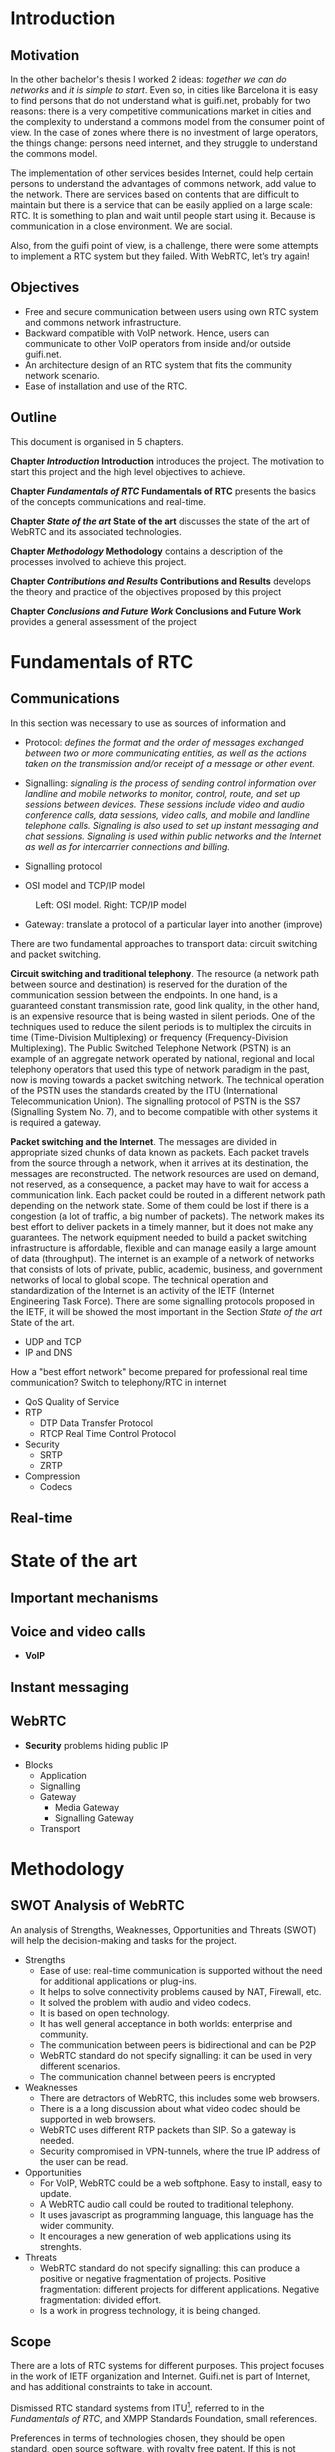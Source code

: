 #+LaTeX_class: tesi_upf
#+OPTIONS: todo:nil
# #+OPTIONS:   TeX:t LaTeX:t skip:nil d:nil todo:nil pri:nil tags:not-in-toc
# more: http://orgmode.org/manual/Export-settings.html

#+BEGIN_LATEX
%%%%%%%%%%%%%%%%%%%%%%%%%%%%%%%%%%%%%%%%%%%%%%%%%%%%%%%%%%%%%%%%%%%%%%%%%%%%%%%%%%%%%
%%%%%%%%%%%%%%%%%%%%%%%%%%%%%%%%%%%%%%%%%%%%%%%%%%%%%%%%%%%%%%%%%%%%%%%%%%%%%%%%%%%%%
%%%%%%%%%%%%%%%%%%%%%%%%%%%%%%%%%%%%%%%%%%%%%%%%%%%%%%%%%%%%%%%%%%%%%%%%%%%%%%%%%%%%%
\documentclass[12pt, a4paper,twoside]{tesi_upf}

%CODIFICACIÓ
%\usepackage[latin1]{inputenc}
\usepackage[utf8]{inputenc}
%IDIOMES
\usepackage[catalan,spanish,english]{babel}

%NOMÉS PER A OBTENIR INDICACIÓ DEL MARC EN MIDA A4
%\usepackage[cam,a4,center,frame]{crop}

%PER A INCLOURE GRÀFICS I EL LOGO DE LA UPF
\usepackage{graphicx}
\usepackage{caption}
\usepackage{acronym}
\usepackage{multirow}
%FONTS TIMES O GARAMOND, 
\usepackage{times}
%\usepackage{garamond}
\usepackage{url}

\usepackage{pdfpages}
%SENSE HEADINGS: NO MODIFICAR
\pagestyle{plain}

%PER A L'ÍNDEX DE MATÈRIES
\usepackage{makeidx}
\makeindex

%ESTIL DE BIBLIOGRAFIA
\bibliographystyle{apalike}

%AQUEST DOCUMENT ÉS EN CATALÀ
\selectlanguage{english}

%EN COMPTES DE ÍNDEX, LA TAULA DE CONTINGUTS ES TITULA SUMARI
\addto\captionscatalan
  {\renewcommand{\contentsname}{\Large \sffamily Sumari}}

% ~~~~~~~~~~~~~~~~~~~~~~~~~~
% CUSTOM PACKAGES
% ~~~~~~~~~~~~~~~~~~~~~~~~~~
%\usepackage{hyperref}
\usepackage[hidelinks]{hyperref}
\usepackage{titlesec}
\setcounter{secnumdepth}{5}
% source: http://tex.stackexchange.com/questions/130795/
% it is already defined later
% \usepackage{pdfpages}

\usepackage{draftwatermark}
\SetWatermarkText{DRAFT}
\SetWatermarkLightness{0.95}

%AFEGIU EN AQUESTA PART LES VOSTRES DADES
\title{Architecture Design of Real-Time Communication for Organizations with WebRTC}
%\subtitle{}
\author{Pedro Vílchez}
\thyear{2015}
\department{Departament de Tecnologies de la Informació i les Comunicacions (DTIC)}
\supervisor{Miquel Oliver, Victor Pascual}

\usepackage{pgfgantt}

\begin{document}

\pdfstringdefDisableCommands{%
\let\MakeUppercase\relax
}

\frontmatter

\maketitle

\cleardoublepage


%%%%%% Dedicatòria; si no es vol posar, comenteu fins a final de dedicatòria

\noindent Dedicated to my family.

\cleardoublepage

%%%%%% Final de dedicatòria


%%%%%% Agraïments; si no es vol posar, comenteu fins a final de agraïments
\noindent {\Large \sffamily Acknowledgments}
\\[12pt] 

Special thanks to Victor Pascual and Miquel Oliver for his mentorship. Thanks to Victor Oncins and Angel Elena for his feedback and help.

Thanks to Daniel Pocock for its work on rtcquickstart.org. Thanks to webrtchacks.com and all its team for the useful articles.

Thanks to all the people that works for the democratization of communications

Thanks for reading. Thanks for your time.

\cleardoublepage

%%%%%% Final dels agraïments

%ABSTRACT EN DOS IDIOMES. COM A MÍNIM CATALÀ. SI L'ALTRE ÉS EN CASTELLA CANVIEU EL QUE POSA ABSTRACT
\selectlanguage{english}
\section*{\Large \sffamily Abstract}

The present project introduces the disrupting technology WebRTC (Web Real-Time Communication), that supports browser-to-browser applications without need of third party plugins. It is detailed how, since its release by Google in 2011, it's evolving and changing the way communications are understood. How to materialise a Real Time Communications in organizations with WebRTC and the use case of video and audio calls, taking as example guifi.net and the opportunities that it offers: requirements, architecture design, component selection, implementation and demo.

\selectlanguage{catalan}
\vspace*{\fill}
\section*{\Large \sffamily Resum}

Aquest projecte introdueix la tecnologia disruptiva WebRTC (comunicació web en temps real), que suporta aplicacions de navegador a navegador sense la necessitat de complements adicionals. Es detalla com, des de que va ser alliberat per Google al 2011, està evolucionant i canviant la forma en que les comunicacions són enteses. Com materialitzar les comunicacions en temps real en organitzacions amb WebRTC i el cas d'ús de trucades de veu i vídeo, prenent com exemple guifi.net i les oportunitats que ofereix: requeriments, disseny d'arquitectura, selecció de components, implementació i demostració.

\selectlanguage{spanish}
\vspace*{\fill}
\section*{\Large \sffamily Resumen}

Este proyecto introduce la tecnología disruptiva WebRTC (comunicación web en tiempo real), que soporta aplicaciones de navegador a navegador sin necesidad de complementos adicionales. Se detalla cómo, desde que fue liberado por Google en el 2011, está evolucionando y cambiando la forma en que son entendidas las comunicaciones. Cómo materializar las comunicaciones en tiempo real en organizaciones con WebRTC y el caso de uso de llamadas de voz y vídeo, tomando como ejemplo guifi.net y las oportunidades que ofrece: requerimientos, diseño de la arquitectura, selección de componentes, implementación y demostración.

\vspace*{\fill}

\selectlanguage{english}
\cleardoublepage
%FIN DE ABSTRACTE

%PREFACI OPCIONAL. SI NO ES VOL, COMENTEU FINS EL FINAL DE PREFACI
%{\bf Prefaci}
%
%\cleardoublepage
%FINAL DE PREFACI


%TAULA DE CONTINGUTS: OBLIGATÒRIA
\selectlanguage{english}
\tableofcontents

%INDEX DE FIGURES; NOMÉS ES POSA SI HI HA FIGURES
\listoffigures
%Fa que aparegui al sumari
\addcontentsline{toc}{chapter}{List of figures}

%INDEX DE TAULES; NOMÉS ES POSA SI HI HA TAULES
\listoftables
%Fa que aparegui al sumari
\addcontentsline{toc}{chapter}{List of tables}

%COMENÇA EL TEXT
\mainmatter

% no indent for every new paragraph
%\setlength{\parindent}{0em}
% \linespread{1.5} % space between every new line 1.5 (I do not like)
% space between paragraphsx
%\setlength{\parskip}{\baselineskip}
#+END_LATEX

* Introduction
** Motivation
In the other bachelor's thesis \cite{vilchez2014comnet} I worked 2 ideas: /together we can do networks/ and /it is simple to start/. Even so, in cities like Barcelona it is easy to find persons that do not understand what is guifi.net, probably for two reasons: there is a very competitive communications market in cities and the complexity to understand a commons model from the consumer point of view. In the case of zones where there is no investment of large operators, the things change: persons need internet, and they struggle to understand the commons model.

The implementation of other services besides Internet, could help certain persons to understand the advantages of commons network, add value to the network. There are services based on contents that are difficult to maintain but there is a service that can be easily applied on a large scale: RTC. It is something to plan and wait until people start using it. Because is communication in a close environment. We are social.

Also, from the guifi point of view, is a challenge, there were some attempts to implement a RTC system but they failed. With WebRTC, let’s try again!
** Objectives
- Free and secure communication between users using own RTC system and commons network infrastructure.
- Backward compatible with VoIP network. Hence, users can communicate to other VoIP operators from inside and/or outside guifi.net.
- An architecture design of an RTC system that fits the community network scenario.
- Ease of installation and use of the RTC.
** Outline
This document is organised in 5 chapters.

*Chapter [[Introduction]] Introduction* introduces the project. The motivation to start this project and the high level objectives to achieve.

*Chapter [[Fundamentals of RTC]] Fundamentals of RTC* presents the basics of the concepts communications and real-time.

*Chapter [[State of the art]] State of the art* discusses the state of the art of WebRTC and its associated technologies.

*Chapter [[Methodology]] Methodology* contains a description of the processes involved to achieve this project.

*Chapter [[Contributions and Results]] Contributions and Results* develops the theory and practice of the objectives proposed by this project

*Chapter [[Conclusions and Future Work]] Conclusions and Future Work* provides a general assessment of the project
* Fundamentals of RTC
** Communications
In this section was necessary to use as sources of information \cite{kurose2013net} and \cite{dodd2012telecom}

- Protocol: /defines the format and the order of messages exchanged between two or more communicating entities, as well as the actions taken on the transmission and/or receipt of a message or other event./  \cite{kurose2013net}

- Signalling: /signaling is the process of sending control information over landline and mobile networks to monitor, control, route, and set up sessions between devices. These sessions include video and audio conference calls, data sessions, video calls, and mobile and landline telephone calls. Signaling is also used to set up instant messaging and chat sessions. Signaling is used within public networks and the Internet as well as for intercarrier connections and billing./ \cite{dodd2012telecom}

- Signalling protocol

- OSI model and TCP/IP model

#+CAPTION: Left: OSI model. Right: TCP/IP model
#+NAME: fig:ositcpip
[[../img/osi-and-tcpip.png]]

- Gateway: translate a protocol of a particular layer into another (improve)

There are two fundamental approaches to transport data: circuit switching and packet switching.

*Circuit switching and traditional telephony*. The resource (a network path between source and destination) is reserved for the duration of the communication session between the endpoints. In one hand, is a guaranteed constant transmission rate, good link quality, in the other hand, is an expensive resource that is being wasted in silent periods. One of the techniques used to reduce the silent periods is to multiplex the circuits in time (Time-Division Multiplexing) or frequency (Frequency-Division Multiplexing). The Public Switched Telephone Network (PSTN) is an example of an aggregate network operated by national, regional and local telephony operators that used this type of network paradigm in the past, now is moving towards a packet switching network. The technical operation of the PSTN uses the standards created by the ITU (International Telecommunication Union). The signalling protocol of PSTN is the SS7 (Signalling System No. 7), and to become compatible with other systems it is required a gateway.
# https://en.wikipedia.org/wiki/Public_switched_telephone_network

*Packet switching and the Internet*. The messages are divided in appropriate sized chunks of data known as packets. Each packet travels from the source through a network, when it arrives at its destination, the messages are reconstructed. The network resources are used on demand, not reserved, as a consequence, a packet may have to wait for access a communication link. Each packet could be routed in a different network path depending on the network state. Some of them could be lost if there is a congestion (a lot of traffic, a big number of packets). The network makes its best effort to deliver packets in a timely manner, but it does not make any guarantees. The network equipment needed to build a packet switching infrastructure is affordable, flexible and can manage easily a large amount of data (throughput). The internet is an example of a network of networks that consists of lots of private, public, academic, business, and government networks of local to global scope. The technical operation and standardization of the Internet is an activity of the IETF (Internet Engineering Task Force). There are some signalling protocols proposed in the IETF, it will be showed the most important in the Section [[State of the art]] State of the art.
# https://en.wikipedia.org/wiki/Internet

  - UDP and TCP
  - IP and DNS

How a "best effort network" become prepared for professional real time communication? Switch to telephony/RTC in internet

  - QoS Quality of Service
  - RTP
    - DTP Data Transfer Protocol
    - RTCP Real Time Control Protocol
  - Security
    - SRTP
    - ZRTP
  - Compression
    - Codecs

** Real-time
* State of the art
** Important mechanisms
** Voice and video calls
- *VoIP*
** Instant messaging
** WebRTC

- *Security* problems hiding public IP











- Blocks
  - Application
  - Signalling
  - Gateway
    - Media Gateway
    - Signalling Gateway
  - Transport
* Methodology
** SWOT Analysis of WebRTC

An analysis of Strengths, Weaknesses, Opportunities and Threats (SWOT) will help the decision-making and tasks for the project.

- Strengths
  - Ease of use: real-time communication is supported without the need for additional applications or plug-ins.
  - It helps to solve connectivity problems caused by NAT, Firewall, etc.
  - It solved the problem with audio and video codecs.
  - It is based on open technology.
  - It has well general acceptance in both worlds: enterprise and community.
  - The communication between peers is bidirectional and can be P2P
  - WebRTC standard do not specify signalling: it can be used in very different scenarios.
  - The communication channel between peers is encrypted
- Weaknesses
  - There are detractors of WebRTC, this includes some web browsers.
  - There is a a long discussion about what video codec should be supported in web browsers.
  - WebRTC uses different RTP packets than SIP. So a gateway is needed.
  - Security compromised in VPN-tunnels, where the true IP address of the user can be read.
- Opportunities
  - For VoIP, WebRTC could be a web softphone. Easy to install, easy to update.
  - A WebRTC audio call could be routed to traditional telephony.
  - It uses javascript as programming language, this language has the wider community.
  - It encourages a new generation of web applications using its strenghts.
- Threats
  - WebRTC standard do not specify signalling: this can produce a positive or negative fragmentation of projects. Positive fragmentation: different projects for different applications. Negative fragmentation: divided effort.
  - Is a work in progress technology, it is being changed.
** Scope

There are a lots of RTC systems for different purposes. This project focuses in the work of IETF organization and Internet. Guifi.net is part of Internet, and has additional constraints to take in account.

Dismissed RTC standard systems from ITU[fn:5], referred to in the [[Fundamentals of RTC]], and XMPP Standards Foundation, small references.

Preferences in terms of technologies chosen, they should be open standard, open source software, with royalty free patent. If this is not possible, it will be notified, and will be used temporarily another technology until a new one appear and substitute it.

** Resources

There are costs related to the activity of this project in terms of equipment and human effort.

Table [[tab:eqre]] shows the equipment resources and its economic estimation. Observations:
- Guifi.net connectivity to Barcelona, a reachable IPv4 10.0.0.0/8[fn:1] has not direct cost.
- Nearly all software involved is open source and has no direct cost.
- Usually the cost of installation it’s greater or equal than the cost of equipment.

#+CAPTION: Equipment resources
#+NAME: tab:eqre
| Material                                   | Estimated cost (euro) |
|--------------------------------------------+-----------------------|
| guifi.net equipments in my home            |                   200 |
| PC with virtualization capabilities [home] |                  1000 |
| guifi.net equipments in university         |                  1000 |
| PC with Internet public IPv4 [university]  |                   300 |
| Laptop                                     |                   400 |
| ATA x 2                                    |                    60 |
| Old phone x 2                              |                     2 |
|--------------------------------------------+-----------------------|
| Total                                      |                  2962 |

# C-c + to sum all rows in a column
# S-insertchar to insert the result

The human effort part was financed by the university in the form of a grant to the author, representing a cost of 2800 euro. A bachelor’s thesis corresponds in Europe to 500 hours of work.

This implies a total cost of approximately 6000 euro
** Planning
The project can be separated in two phases. The first phase is a long preamble of studying VoIP and WebRTC. The second phase is an agile plan. Figure \ref{fig:gantt1} shows the two phases in a gantt chart.

# In the case of a pgfgantt, you have to create the "figure" inside
# to refer it, use a \ref instead of a orgmode local link
#+BEGIN_LATEX
\begin{figure}[htb]
\centering

\begin{ganttchart}[hgrid, vgrid]{1}{12}
\gantttitle{2014}{5}
\gantttitle{2015}{7} \\
\gantttitlelist{8,9,10,11,12,1,2,3,4,5,6,7}{1} \ganttnewline
\ganttbar{VoIP study}{2}{5} \ganttnewline
\ganttbar{WebRTC study}{6}{9} \ganttnewline
\ganttbar{Scrum plan}{10}{11}
\end{ganttchart}

\caption{\label{fig:gantt1}General gantt chart}
\end{figure}
#+END_LATEX

In the first phase, while studying VoIP the intention was to work about VoIP and guifi.net. But Miquel Oliver encouraged me to do it about WebRTC. He presented me Victor Pascual, a SIP and WebRTC expert. It was hard to realise a convenient project, because this technology involves lots of protocols, other technologies, and it’s being modified now. In this phase It were settled the necessary
concepts to start the project.

The second phase is an agile plan, inspired by the Scrum methodology. Scrum is one of the Agile methods[fn:3] used for software development. The important fact is that promotes adaptive planning and flexible response to change. Scrum, particularly, is a general method that should be adapted to a concrete scenario.

The Scrum Team consists of a Product Owner, the Development Team, and a Scrum Master. The work of the scrum team according to the Scrum Guide[fn:2] is /deliver products iteratively and incrementally, maximizing opportunities for feedback. Incremental deliveries of "Done" product ensure a potentially useful version of working product is always available/. The roles are
- Product Owner: /is responsible for maximizing the value of the product and the work of the Development Team/
- Development Team: /consists of professionals who do the work of delivering a potentially releasable Increment of "Done" product at the end of each Sprint/
- Scrum Master: /is responsible for ensuring Scrum is understood and enacted/

/The heart of Scrum is a *Sprint*, a time-box of one month or less during which a "Done", usable, and potentially releasable product Increment is created/

*** Scrum plan
It is necessary to adapt the different concepts that comprise the scrum methodology for this particular project.

Roles:
- Product Owner (in some way, stakeholders): Mentors, University, people interested in the project. The author is interested in the output of the project because is volunteer in guifi.net.
- Development Team: assumed by the author
- Scrum Master: assumed by the author, optionally could be assumed by mentors.

This means that the author has to see the project with different points of view.

The Sprint time is approximately one week, because it is assumed that the minimum time-box possible to do a release of the product is one week. The product comprise two major tasks: the theory (documentation, memory) and practice (how this theory is fitted to the real world experiments). The tasks are explained with more detail in the next section [[Tasks]].

Figure \ref{fig:gantt2} shows the Scrum plan with the different sprint phases (s1, s2, s3, s4) and important milestones:
- d1: project charter and tasks, delivery to mentors
- d2: first consistent draft memory, delivery to mentors
- d3: set title and abstract to the thesis, delivery to university
- d4: thesis, delivery to assigned tribunal

#+BEGIN_LATEX
\begin{figure}[htb]
\centering

\begin{ganttchart}[
hgrid,
vgrid,
x unit=3.5mm,
time slot format=isodate
]{2015-05-12}{2015-06-18}
\gantttitlecalendar{year, month=name, week} \\
\ganttbar{s1}{2015-05-13}{2015-05-22} \ganttnewline
\ganttbar{s2}{2015-05-23}{2015-05-29} \ganttnewline
\ganttbar{s3}{2015-05-30}{2015-06-05} \ganttnewline
\ganttbar{s4}{2015-06-06}{2015-06-15} \ganttnewline
\ganttmilestone{d1}{2015-05-19} \ganttnewline
\ganttmilestone{d2}{2015-05-22} \ganttnewline
\ganttmilestone{d3}{2015-05-25} \ganttnewline
\ganttmilestone{d4}{2015-06-15}
\end{ganttchart}

\caption{\label{fig:gantt2}Scrum plan gantt chart}
\end{figure}

\vspace*{\fill}
#+END_LATEX

*** Metatools
To ensure the scrum plan and the project, different tools were used:
- Emacs orgmode: is a plain text syntax and software that facilitates different operations
  - nested concepts: It is possible to fold and unfold nested concepts different parts. This brings facilities to take different points of view of the project.
  - write the memory of the project and export to UPF publication constraints.
  - diary: used as autoevaluation tool. Time spent in some operations. Place to record when was discovered something.
  - tasks: to write things to do and mark them as TODO and DONE. To see overall progress of the project.
- Git: is a distributed version control system that helps to ensure the work is not lost. It can has a local and remote copy of all different states (commits) of the project. It is very flexible to do changes and apply.
- Github[fn:4] repository: is a social network that uses git and has the largest community. A place to host and share open source projects. This project is hosted as a repository in https://github.com/pedro-nonfree/guifi-webrtc. Featured files:
  - diary.org: record of activity in time
  - tasks.org: parts to do for the project
  - doc directory: independent parts written before starting the memory, or that needs isolation
    - doc/index.org: organise the different files of this directory
  - latexbuild directory: place where emacs orgmode thesis file is exported to latex and compiled to PDF
    - thesis.org: source code of memory
    - thesis.pdf: memory
** Tasks and work style
The tasks for this project are divided in two components: theory and practice.

Inside *theory*, there is:
- Documentation
  - Things to say/explain: what should be said that at the moment is missing (checklist)
  - Parts to Fill: developed parts that are missing few details (checklist)
  - Parts to Fix: developed parts that are incorrect and should be fixed (checklist)
  - Questions: related to the writing or the theory part, that it is needed an answer (checklist, done when answered)
  - Review: concepts that should be reviewed again, after a scheduled date (checklist)
  - Memory document has tools to track the state of different sections. For theory, it will be specially important:
    - Fundamentals
    - State of the Art
    - Result and Contributions
- Search of information
  - What things should be read (checklist).

Inside *practice*, there is:
- WebRTC POC: what WebRTC Proof Of Concepts that have been executed, and wishlist (checklist). What signalling was used. The POCs are web applications that have library linking with signalling. Interested in SIP (jssip) and XMPP (strophe) signalling.
- Tested components: what specific components that have been executed, and wishlist (checklist). LDAP Authentication, SSL/TLS certificates, STUN/TURN server, DNS.
# I don't know if I want to develop this for guifi
# - Develop DNS for guifi.net: is a major task that has to be achieved.

Figure [[fig:wsd]] shows the *work style*, how the objectives will be accomplished and its quality. Stable means that it should be clear and complete its content; best effort that it will work in the best way possible but with less priority:
- Requirements: use cases, constraints needed for the chosen organization. (quality: stable)
- Design: arquitecture design that fits the requirements. (quality: stable)
- Implementation: component selection, protocols (quality: best effort)
- PoC: applications that shows some of the results (quality: best effort)

# #+ATTR_LATEX: :width 5cm
#+CAPTION: Work style diagram
#+NAME: fig:wsd
[[../img/workstyle.png]]
* Contributions and Results
It is wanted to define the architecture of a general RTC service, as set of different services and applications.
** Architecture of guifi.net
** Requirements
*** Generic use cases

Definitions:
- Actors or Roles have a *user* and/or *admin* account. The user has minimum permissions in the application, the admin has all the permissions in the application. It can be defined one or more middle actors that have more permissions than user and less permissions than admin.
- A *call* refers to an audio or video call, bidirectional communication with video and/or audio channel.
- A user is *available* if is connected to the service and is not in a call.

A general RTC service could be defined as it follows:
1. *Send calls: a user call another user with an audio channel. Optional channels of communication if available: video and chat.*
   - Access to the service through an application.
   - Authentication.
   - Decision of which user it is wanted to call.
   - The call is accepted by the other user.
   - Bidirectional communication.
   - One of the two users stop the communication.
2. *Receive calls: a user receive a call only if is connected to the service with at least one device and is available.*
   - Access to the service through an application.
   - Authentication.
   - A lapse of random time until it is received a call. If there are more devices of the same user, all of them receive the call, but only one can accept it.
   - The call is accepted.
   - Bidirectional communication.
   - One of the two users stop the communication.
3. A user can subscribe or unsubscribe to the RTC service.
4. Call history: a user can see the calls sent, received, missed. He can delete it.
5. Missed call notification
   - When a user call another user that is not available (not connected to the service or in another call). A "missed call" notification is generated to be delivered to the other user.
   - A user has been notified by a missed call if the device is compatible with this service and he is available.
6. Contact list
   - A user can see the status (online, offline, busy, etc.) of another user in its contact list if he is allowed by the other user.
   - A user can add or remove another user from the contact list.
7. Chat rooms
   - A user can be in a public place where there are rooms and people talk openly.
   - A user can speak privately to the users connected to this place.
   - The identity in the chat room is the same as in the contact list.
8. User preferences
   - User can set its own photo, nickname and description.
   - Users can set if a room is able to record a history conversation (and files) such that users that connect and disconnect can follow the conversation.
   - User can change password of its account.
9. Share advanced media
   - User can share its screen with another user.
   - User can share files of limited size in a room or privately to another user. The data is temporarily stored.
   - Share N streams to N users (Multiuser bidirectional videoconference).
   - Share one stream to N users (Streaming).
10. Administration
    - User can only change its settings. Admin can change configuration of all users.
    - Users can report other users because of a social conflict, admin is notified.
11. *Integration: all the services are integrated and is the same account.*

*Guifi.net service* is defined as it follows:

1. A user can connect to a server if he could reach it with good quality, if not, he can easily install it in its zone.
2. If a server reach another, the users of a server can communicate to the users of another server.
3. The service is compatible with VoIP guifi.net project.
*** Component requirements

The use cases developed are those that are bold.

Requirements to send, receive calls, subscribe, unsubscribe and have integration. For a WebRTC scenario, the components are distributed. In brackets, name of the components in the component graph.
- Application interface: gives appropriate interaction to the actors in order to perform the different operations. Is distributed, a web server (WSRV) offering a page, and a client executing the web application (WAPP) through the web browser.
- Authentication service (AUTH): restrict access of service only to permitted users. Differentiate available operations depending on if is user or admin. Single sign on, after the web page is accessed, the user can operate.
- Signalling protocol (SIG): manage the side to side connections and logic to establish the call. The two peers must use a compatible signalling protocol.
- Transport protocol (TP): between users and between user and server. Compatible, secure if possible.
- Database (DB): store and encrypt personal information or preferences for a particular user. Accessible through web application if succeed in authentication.
- Connectivity solver (CS): a set of tools to avoid common communication problems that appear in networking scenarios. The most common problems are NAT and firewall.
- Gateway (GW): adapt or convert the communication to work with different communication systems. The most important difference between communication systems is the signalling protocol.

*** Network requirements
/number and math justification?/

- DNS (multiple servers)
- Quality of Service (QoS): put priority to real-time traffic
- Throughput (more used than Bandwidth)
- Delay
- Jitter
- Packet Loss
- Congestion

# esential guide to telecommunications [page 77]
# - Packet loss This refers to the packets that are dropped when there is network congestion. Packet loss results in uneven voice quality. Voice conversations “break up” when packet loss is too high.
# - Latency This term refers to delays (in milliseconds) that are incurred when voice packets traverse the network. Latency results in long pauses within conversations, and clipped words.
# - Jitter Jitter is uneven latency and packet loss, which results in noisy calls that contain pops and clicks or crackling sounds.IP Private Branch Exchange Architecture
# - Echo This is the annoying effect of hearing your voice repeated, an issue with which so many of us are familiar. It is often caused when voice data is translated from a circuit-switched format to the IP format. This is usually corrected during installation by special echo-canceling software.

** Component selection

** Architecture design
/general diagrams/

Each link has associated transport protocol

#+CAPTION: Component Diagram
#+NAME: fig:compdiag
[[../img/arch.png]]

/flow chart communication/

*** WebRTC to SIP case

Authentication
/authentication diagrams/

Gateway
/gateway diagrams/ 

#+CAPTION: SDP exchange during SIP signalling
#+NAME: fig:compdiag
[[../img/gw-sdp-exchange.png]]

#+CAPTION: SIP transport
#+NAME: fig:compdiag
[[../img/gw-sip-transport.png]]

#+CAPTION: Transport
#+NAME: fig:compdiag
[[../img/gw-transport.png]]

** Applications available
*** POCs

** Implementation
** /Demo/
* Conclusions and Future Work
** Conclusions
** Future Work
* Fake
[To be removed]

Fake section to put the last latex code of the document
#+BEGIN_LATEX
\bibliography{bibliography}
\cleardoublepage



\backmatter
\printindex





\end{document}


%NUMERACIÓ DE LA PÀGINA EXTERIOR EXCEPTE EN LA PRIMERA PÀGINA DE CADA CAPÍTOL
\usepackage{fancyhdr}
\pagestyle{fancy}
\fancyfoot{}
\fancyfoot[RO]{\thepage}
\fancyfoot[LE]{\thepage}


%MUTIPLES ÍNDEX
%En el preàmbul
\usepackage{multind}
\makeindex{authors}
%Introducció d'entrades la forma
\index{authors}{Einstein}
%Situació de l'Índex
\printindex{authors}{Author index}
%Cal eliminar les comandes \usepakage{makeidx} \makeindex \printindex
%cal exacutar des de la línia de comandes makeindex authors
#+END_LATEX

* Footnotes

[fn:1] range of IP's used by guifi.net and private networks

[fn:2] http://www.scrumguides.org/docs/scrumguide/v1/scrum-guide-us.pdf

[fn:3] There are different metodologies grouped into agile. The process started with the write of the Agile Manifesto (12 principles) http://agilemanifesto.org/iso/en/principles.html. Since February 2001, this manifesto remains unchanged.

[fn:4] the web implementation is proprietary software, but it can be easily migrated to other open source tools such as http://gitlab.com or http://gogs.io/

[fn:5] International Telecommunication Union, formerly the International Telegraph Union

